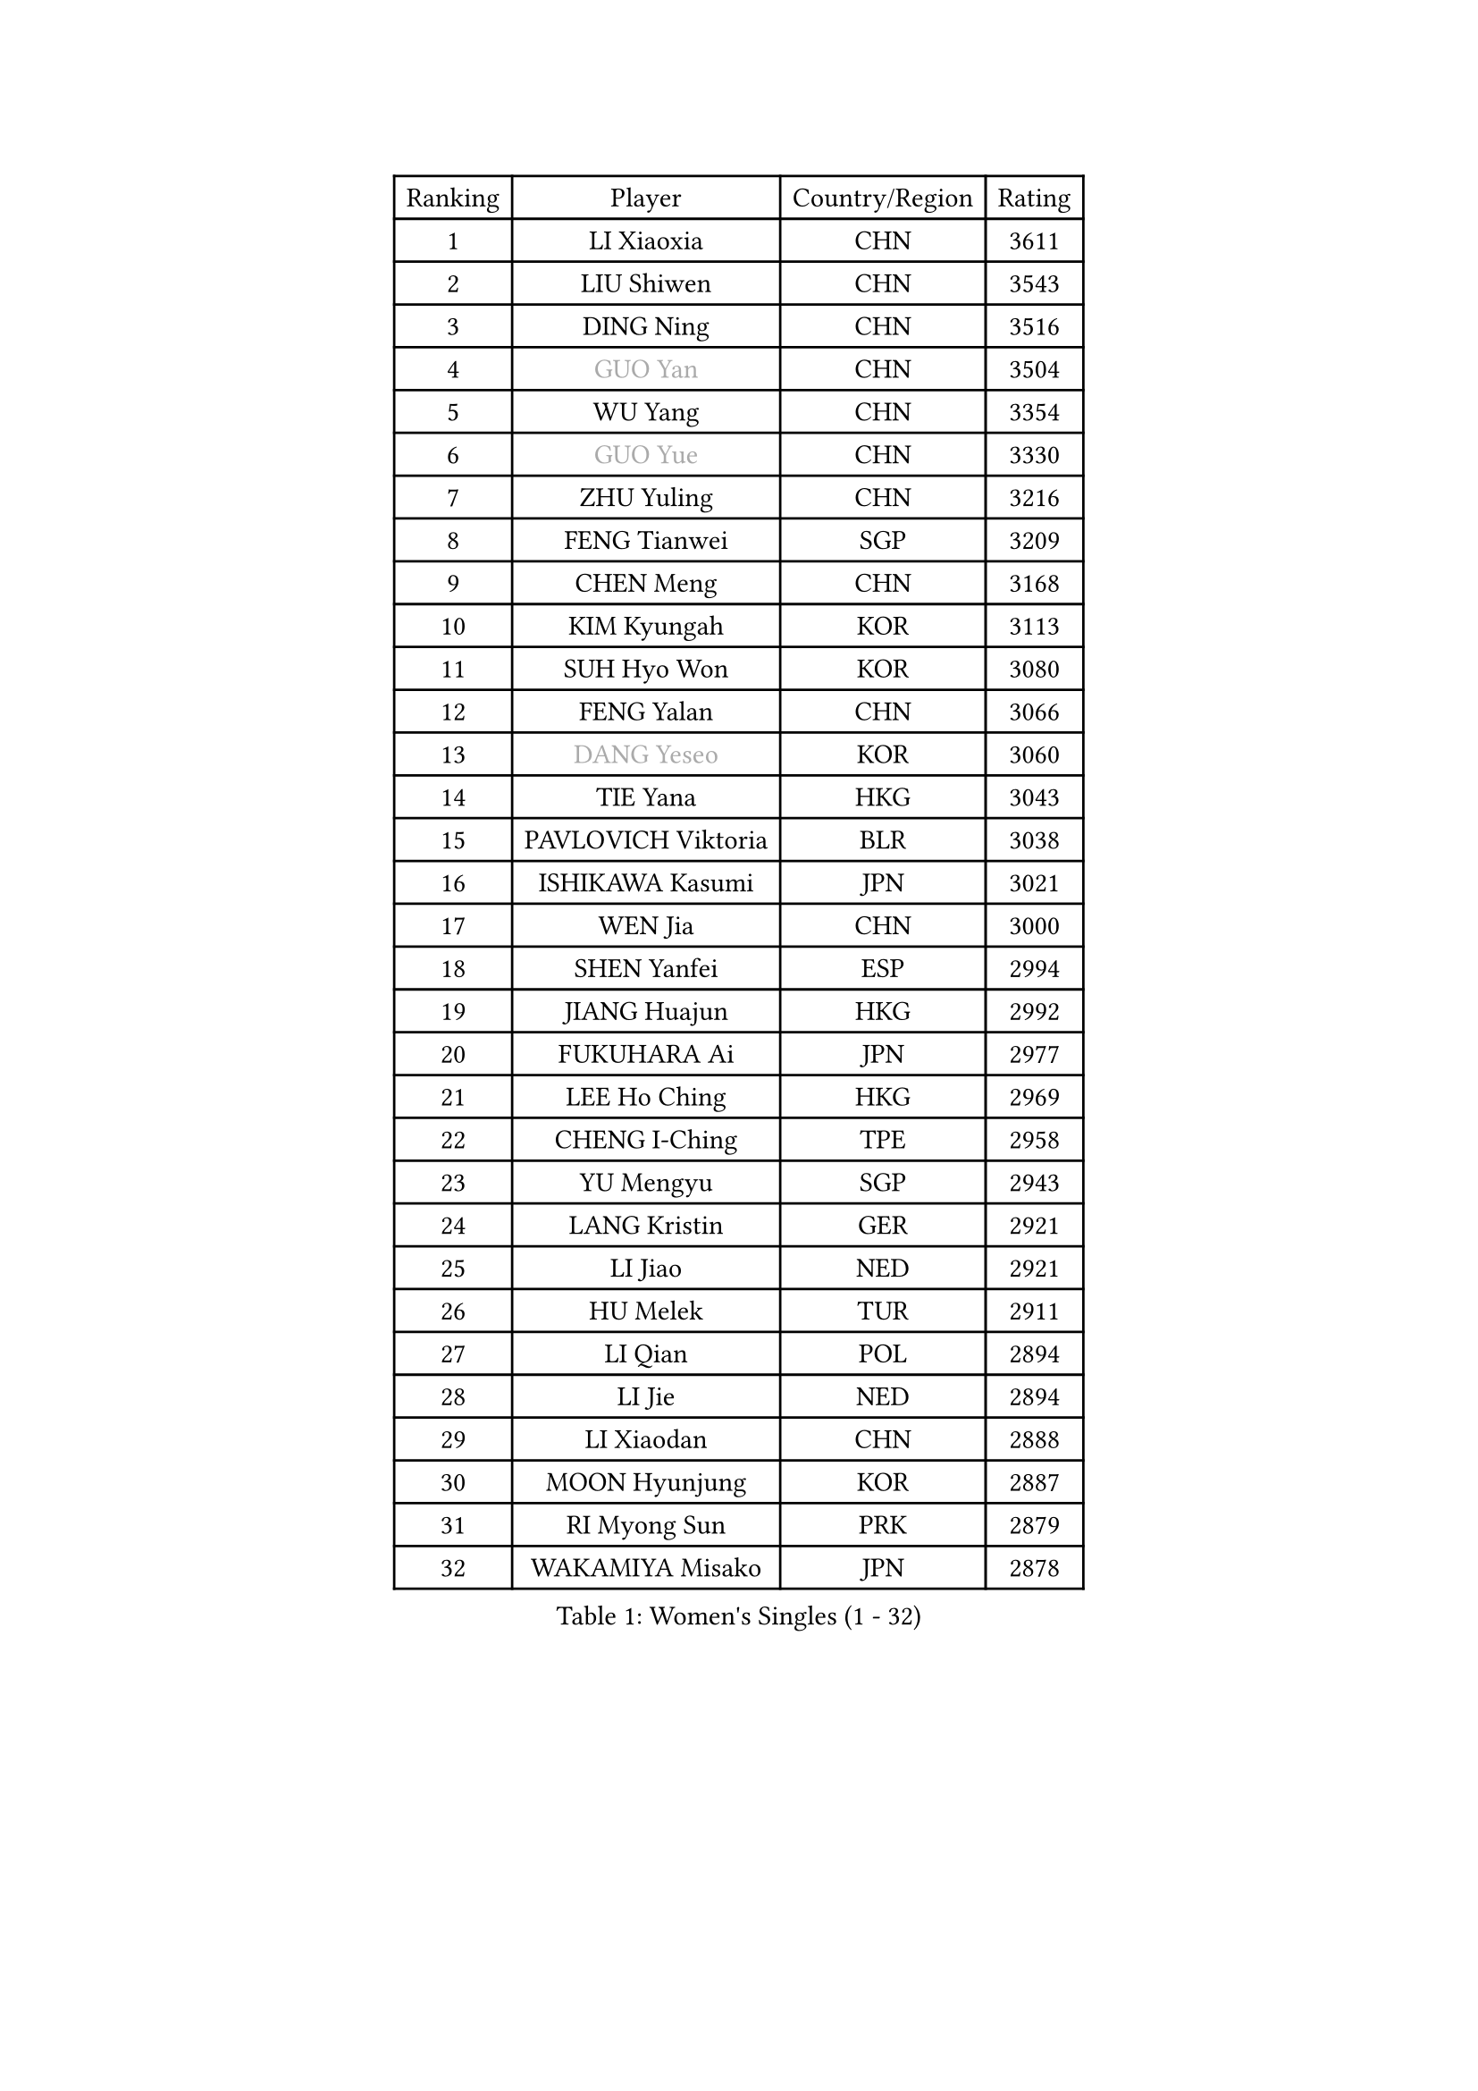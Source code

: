 
#set text(font: ("Courier New", "NSimSun"))
#figure(
  caption: "Women's Singles (1 - 32)",
    table(
      columns: 4,
      [Ranking], [Player], [Country/Region], [Rating],
      [1], [LI Xiaoxia], [CHN], [3611],
      [2], [LIU Shiwen], [CHN], [3543],
      [3], [DING Ning], [CHN], [3516],
      [4], [#text(gray, "GUO Yan")], [CHN], [3504],
      [5], [WU Yang], [CHN], [3354],
      [6], [#text(gray, "GUO Yue")], [CHN], [3330],
      [7], [ZHU Yuling], [CHN], [3216],
      [8], [FENG Tianwei], [SGP], [3209],
      [9], [CHEN Meng], [CHN], [3168],
      [10], [KIM Kyungah], [KOR], [3113],
      [11], [SUH Hyo Won], [KOR], [3080],
      [12], [FENG Yalan], [CHN], [3066],
      [13], [#text(gray, "DANG Yeseo")], [KOR], [3060],
      [14], [TIE Yana], [HKG], [3043],
      [15], [PAVLOVICH Viktoria], [BLR], [3038],
      [16], [ISHIKAWA Kasumi], [JPN], [3021],
      [17], [WEN Jia], [CHN], [3000],
      [18], [SHEN Yanfei], [ESP], [2994],
      [19], [JIANG Huajun], [HKG], [2992],
      [20], [FUKUHARA Ai], [JPN], [2977],
      [21], [LEE Ho Ching], [HKG], [2969],
      [22], [CHENG I-Ching], [TPE], [2958],
      [23], [YU Mengyu], [SGP], [2943],
      [24], [LANG Kristin], [GER], [2921],
      [25], [LI Jiao], [NED], [2921],
      [26], [HU Melek], [TUR], [2911],
      [27], [LI Qian], [POL], [2894],
      [28], [LI Jie], [NED], [2894],
      [29], [LI Xiaodan], [CHN], [2888],
      [30], [MOON Hyunjung], [KOR], [2887],
      [31], [RI Myong Sun], [PRK], [2879],
      [32], [WAKAMIYA Misako], [JPN], [2878],
    )
  )#pagebreak()

#set text(font: ("Courier New", "NSimSun"))
#figure(
  caption: "Women's Singles (33 - 64)",
    table(
      columns: 4,
      [Ranking], [Player], [Country/Region], [Rating],
      [33], [YANG Ha Eun], [KOR], [2873],
      [34], [SEOK Hajung], [KOR], [2872],
      [35], [#text(gray, "FUJII Hiroko")], [JPN], [2866],
      [36], [PESOTSKA Margaryta], [UKR], [2856],
      [37], [WU Jiaduo], [GER], [2853],
      [38], [POTA Georgina], [HUN], [2831],
      [39], [SAMARA Elizabeta], [ROU], [2824],
      [40], [VACENOVSKA Iveta], [CZE], [2819],
      [41], [LI Xue], [FRA], [2817],
      [42], [MONTEIRO DODEAN Daniela], [ROU], [2800],
      [43], [SHAN Xiaona], [GER], [2782],
      [44], [ZHAO Yan], [CHN], [2777],
      [45], [LIU Jia], [AUT], [2776],
      [46], [JEON Jihee], [KOR], [2772],
      [47], [CHOI Moonyoung], [KOR], [2767],
      [48], [HIRANO Sayaka], [JPN], [2758],
      [49], [XIAN Yifang], [FRA], [2747],
      [50], [RAMIREZ Sara], [ESP], [2744],
      [51], [MORIZONO Misaki], [JPN], [2744],
      [52], [TIKHOMIROVA Anna], [RUS], [2742],
      [53], [NG Wing Nam], [HKG], [2738],
      [54], [IVANCAN Irene], [GER], [2735],
      [55], [WANG Xuan], [CHN], [2733],
      [56], [BILENKO Tetyana], [UKR], [2725],
      [57], [NONAKA Yuki], [JPN], [2704],
      [58], [YOON Sunae], [KOR], [2701],
      [59], [NI Xia Lian], [LUX], [2700],
      [60], [EKHOLM Matilda], [SWE], [2682],
      [61], [WINTER Sabine], [GER], [2672],
      [62], [PERGEL Szandra], [HUN], [2670],
      [63], [KOMWONG Nanthana], [THA], [2670],
      [64], [KIM Jong], [PRK], [2666],
    )
  )#pagebreak()

#set text(font: ("Courier New", "NSimSun"))
#figure(
  caption: "Women's Singles (65 - 96)",
    table(
      columns: 4,
      [Ranking], [Player], [Country/Region], [Rating],
      [65], [RI Mi Gyong], [PRK], [2664],
      [66], [KIM Hye Song], [PRK], [2664],
      [67], [LOVAS Petra], [HUN], [2660],
      [68], [PARK Seonghye], [KOR], [2654],
      [69], [HUANG Yi-Hua], [TPE], [2647],
      [70], [LEE I-Chen], [TPE], [2644],
      [71], [MATSUZAWA Marina], [JPN], [2638],
      [72], [PARTYKA Natalia], [POL], [2637],
      [73], [CECHOVA Dana], [CZE], [2631],
      [74], [SOLJA Amelie], [AUT], [2625],
      [75], [#text(gray, "TOTH Krisztina")], [HUN], [2624],
      [76], [LEE Eunhee], [KOR], [2622],
      [77], [DAS Ankita], [IND], [2620],
      [78], [KUZMINA Elena], [RUS], [2620],
      [79], [ZHANG Mo], [CAN], [2608],
      [80], [PARK Youngsook], [KOR], [2608],
      [81], [STEFANOVA Nikoleta], [ITA], [2608],
      [82], [FUKUOKA Haruna], [JPN], [2602],
      [83], [ZHENG Shichang], [CHN], [2602],
      [84], [#text(gray, "MOLNAR Cornelia")], [CRO], [2596],
      [85], [PASKAUSKIENE Ruta], [LTU], [2596],
      [86], [TAN Wenling], [ITA], [2588],
      [87], [CHEN Szu-Yu], [TPE], [2588],
      [88], [MESHREF Dina], [EGY], [2581],
      [89], [PRIVALOVA Alexandra], [BLR], [2574],
      [90], [MATSUDAIRA Shiho], [JPN], [2571],
      [91], [#text(gray, "WU Xue")], [DOM], [2570],
      [92], [ISHIGAKI Yuka], [JPN], [2569],
      [93], [ZHENG Jiaqi], [USA], [2567],
      [94], [SKOV Mie], [DEN], [2564],
      [95], [SUZUKI Rika], [JPN], [2564],
      [96], [VIVARELLI Debora], [ITA], [2560],
    )
  )#pagebreak()

#set text(font: ("Courier New", "NSimSun"))
#figure(
  caption: "Women's Singles (97 - 128)",
    table(
      columns: 4,
      [Ranking], [Player], [Country/Region], [Rating],
      [97], [STRBIKOVA Renata], [CZE], [2560],
      [98], [BARTHEL Zhenqi], [GER], [2556],
      [99], [YOO Eunchong], [KOR], [2555],
      [100], [HAMAMOTO Yui], [JPN], [2552],
      [101], [LI Qiangbing], [AUT], [2539],
      [102], [CHE Xiaoxi], [CHN], [2533],
      [103], [ODOROVA Eva], [SVK], [2526],
      [104], [SOLJA Petrissa], [GER], [2518],
      [105], [#text(gray, "KIM Junghyun")], [KOR], [2508],
      [106], [FEHER Gabriela], [SRB], [2507],
      [107], [FADEEVA Oxana], [RUS], [2503],
      [108], [MIKHAILOVA Polina], [RUS], [2502],
      [109], [WANG Chen], [CHN], [2501],
      [110], [#text(gray, "KANG Misoon")], [KOR], [2500],
      [111], [HAPONOVA Hanna], [UKR], [2497],
      [112], [NG Sock Khim], [MAS], [2495],
      [113], [ERDELJI Anamaria], [SRB], [2489],
      [114], [PAVLOVICH Veronika], [BLR], [2484],
      [115], [#text(gray, "MISIKONYTE Lina")], [LTU], [2475],
      [116], [CREEMERS Linda], [NED], [2474],
      [117], [DAS Mouma], [IND], [2473],
      [118], [#text(gray, "TANIOKA Ayuka")], [JPN], [2472],
      [119], [LAY Jian Fang], [AUS], [2463],
      [120], [VINOGRADOVA Mariia], [RUS], [2461],
      [121], [YAMANASHI Yuri], [JPN], [2459],
      [122], [NOSKOVA Yana], [RUS], [2452],
      [123], [GU Yuting], [CHN], [2447],
      [124], [BEH Lee Wei], [MAS], [2446],
      [125], [LIN Ye], [SGP], [2446],
      [126], [MADARASZ Dora], [HUN], [2445],
      [127], [KREKINA Svetlana], [RUS], [2441],
      [128], [DOO Hoi Kem], [HKG], [2439],
    )
  )